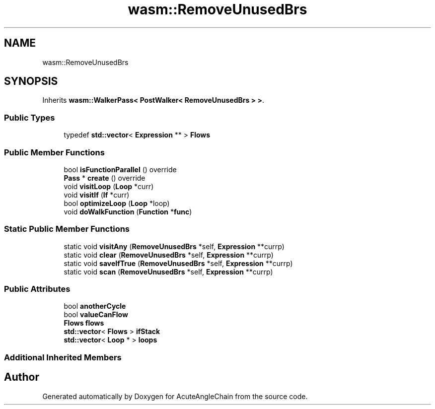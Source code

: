 .TH "wasm::RemoveUnusedBrs" 3 "Sun Jun 3 2018" "AcuteAngleChain" \" -*- nroff -*-
.ad l
.nh
.SH NAME
wasm::RemoveUnusedBrs
.SH SYNOPSIS
.br
.PP
.PP
Inherits \fBwasm::WalkerPass< PostWalker< RemoveUnusedBrs > >\fP\&.
.SS "Public Types"

.in +1c
.ti -1c
.RI "typedef \fBstd::vector\fP< \fBExpression\fP ** > \fBFlows\fP"
.br
.in -1c
.SS "Public Member Functions"

.in +1c
.ti -1c
.RI "bool \fBisFunctionParallel\fP () override"
.br
.ti -1c
.RI "\fBPass\fP * \fBcreate\fP () override"
.br
.ti -1c
.RI "void \fBvisitLoop\fP (\fBLoop\fP *curr)"
.br
.ti -1c
.RI "void \fBvisitIf\fP (\fBIf\fP *curr)"
.br
.ti -1c
.RI "bool \fBoptimizeLoop\fP (\fBLoop\fP *loop)"
.br
.ti -1c
.RI "void \fBdoWalkFunction\fP (\fBFunction\fP *\fBfunc\fP)"
.br
.in -1c
.SS "Static Public Member Functions"

.in +1c
.ti -1c
.RI "static void \fBvisitAny\fP (\fBRemoveUnusedBrs\fP *self, \fBExpression\fP **currp)"
.br
.ti -1c
.RI "static void \fBclear\fP (\fBRemoveUnusedBrs\fP *self, \fBExpression\fP **currp)"
.br
.ti -1c
.RI "static void \fBsaveIfTrue\fP (\fBRemoveUnusedBrs\fP *self, \fBExpression\fP **currp)"
.br
.ti -1c
.RI "static void \fBscan\fP (\fBRemoveUnusedBrs\fP *self, \fBExpression\fP **currp)"
.br
.in -1c
.SS "Public Attributes"

.in +1c
.ti -1c
.RI "bool \fBanotherCycle\fP"
.br
.ti -1c
.RI "bool \fBvalueCanFlow\fP"
.br
.ti -1c
.RI "\fBFlows\fP \fBflows\fP"
.br
.ti -1c
.RI "\fBstd::vector\fP< \fBFlows\fP > \fBifStack\fP"
.br
.ti -1c
.RI "\fBstd::vector\fP< \fBLoop\fP * > \fBloops\fP"
.br
.in -1c
.SS "Additional Inherited Members"


.SH "Author"
.PP 
Generated automatically by Doxygen for AcuteAngleChain from the source code\&.
